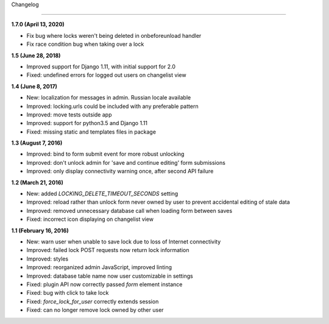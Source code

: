 Changelog

=========

**1.7.0 (April 13, 2020)**

* Fix bug where locks weren't being deleted in onbeforeunload handler
* Fix race condition bug when taking over a lock

**1.5 (June 28, 2018)**

* Improved support for Django 1.11, with initial support for 2.0
* Fixed: undefined errors for logged out users on changelist view

**1.4 (June 8, 2017)**

* New: localization for messages in admin. Russian locale available
* Improved: locking.urls could be included with any preferable pattern
* Improved: move tests outside app
* Improved: support for python3.5 and Django 1.11
* Fixed: missing static and templates files in package

**1.3 (August 7, 2016)**

* Improved: bind to form submit event for more robust unlocking
* Improved: don't unlock admin for 'save and continue editing' form submissions
* Improved: only display connectivity warning once, after second API failure


**1.2 (March 21, 2016)**

* New: added `LOCKING_DELETE_TIMEOUT_SECONDS` setting
* Improved: reload rather than unlock form never owned by user to prevent accidental editing of stale data
* Improved: removed unnecessary database call when loading form between saves
* Fixed: incorrect icon displaying on changelist view


**1.1 (February 16, 2016)**

* New: warn user when unable to save lock due to loss of Internet connectivity
* Improved: failed lock POST requests now return lock information
* Improved: styles
* Improved: reorganized admin JavaScript, improved linting
* Improved: database table name now user customizable in settings
* Fixed: plugin API now correctly passed `form` element instance
* Fixed: bug with click to take lock
* Fixed: `force_lock_for_user` correctly extends session
* Fixed: can no longer remove lock owned by other user
